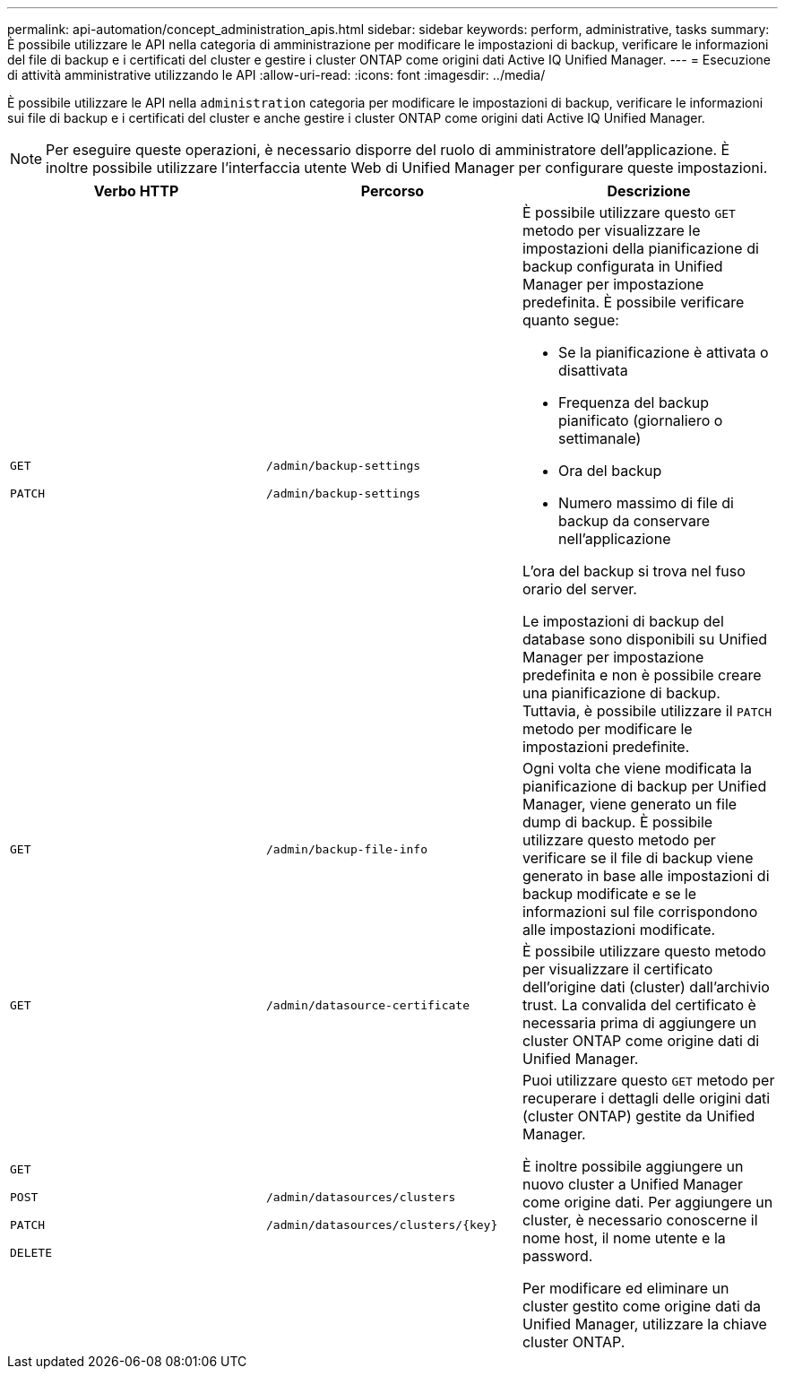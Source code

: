 ---
permalink: api-automation/concept_administration_apis.html 
sidebar: sidebar 
keywords: perform, administrative, tasks 
summary: È possibile utilizzare le API nella categoria di amministrazione per modificare le impostazioni di backup, verificare le informazioni del file di backup e i certificati del cluster e gestire i cluster ONTAP come origini dati Active IQ Unified Manager. 
---
= Esecuzione di attività amministrative utilizzando le API
:allow-uri-read: 
:icons: font
:imagesdir: ../media/


[role="lead"]
È possibile utilizzare le API nella `administration` categoria per modificare le impostazioni di backup, verificare le informazioni sui file di backup e i certificati del cluster e anche gestire i cluster ONTAP come origini dati Active IQ Unified Manager.

[NOTE]
====
Per eseguire queste operazioni, è necessario disporre del ruolo di amministratore dell'applicazione. È inoltre possibile utilizzare l'interfaccia utente Web di Unified Manager per configurare queste impostazioni.

====
[cols="3*"]
|===
| Verbo HTTP | Percorso | Descrizione 


 a| 
`GET`

`PATCH`
 a| 
`/admin/backup-settings`

`/admin/backup-settings`
 a| 
È possibile utilizzare questo `GET` metodo per visualizzare le impostazioni della pianificazione di backup configurata in Unified Manager per impostazione predefinita. È possibile verificare quanto segue:

* Se la pianificazione è attivata o disattivata
* Frequenza del backup pianificato (giornaliero o settimanale)
* Ora del backup
* Numero massimo di file di backup da conservare nell'applicazione


L'ora del backup si trova nel fuso orario del server.

Le impostazioni di backup del database sono disponibili su Unified Manager per impostazione predefinita e non è possibile creare una pianificazione di backup. Tuttavia, è possibile utilizzare il `PATCH` metodo per modificare le impostazioni predefinite.



 a| 
`GET`
 a| 
`/admin/backup-file-info`
 a| 
Ogni volta che viene modificata la pianificazione di backup per Unified Manager, viene generato un file dump di backup. È possibile utilizzare questo metodo per verificare se il file di backup viene generato in base alle impostazioni di backup modificate e se le informazioni sul file corrispondono alle impostazioni modificate.



 a| 
`GET`
 a| 
`/admin/datasource-certificate`
 a| 
È possibile utilizzare questo metodo per visualizzare il certificato dell'origine dati (cluster) dall'archivio trust. La convalida del certificato è necessaria prima di aggiungere un cluster ONTAP come origine dati di Unified Manager.



 a| 
`GET`

`POST`

`PATCH`

`DELETE`
 a| 
`/admin/datasources/clusters`

`/admin/datasources/clusters/\{key}`
 a| 
Puoi utilizzare questo `GET` metodo per recuperare i dettagli delle origini dati (cluster ONTAP) gestite da Unified Manager.

È inoltre possibile aggiungere un nuovo cluster a Unified Manager come origine dati. Per aggiungere un cluster, è necessario conoscerne il nome host, il nome utente e la password.

Per modificare ed eliminare un cluster gestito come origine dati da Unified Manager, utilizzare la chiave cluster ONTAP.

|===